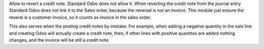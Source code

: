 Allow to revert a credit note. Standard Odoo does not allow it.
When reverting the credit note from the journal entry Standard Odoo
does not link it to the Sales order, because the reversal is not an
invoice. This module just ensure the reveral is a customer invoice,
so it counts as invoice in the sales order.

This also serves when the posting credit notes by mistake. For example,
when adding a negative quantity in the sale line and creating Odoo will
actually create a credit note, then, if other lines with positive quantites
are added nothing changes, and the invoice will be still a credit note.
